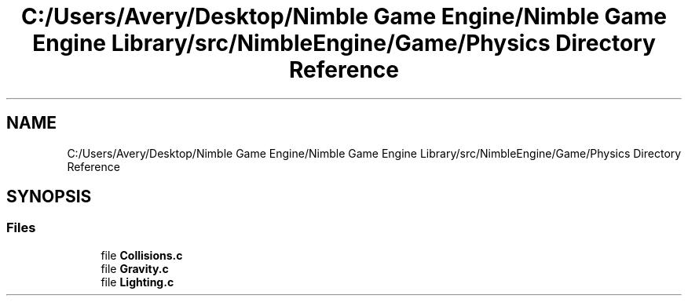 .TH "C:/Users/Avery/Desktop/Nimble Game Engine/Nimble Game Engine Library/src/NimbleEngine/Game/Physics Directory Reference" 3 "Fri Aug 14 2020" "Version 0.1.0" "Nimble Game Engine Library" \" -*- nroff -*-
.ad l
.nh
.SH NAME
C:/Users/Avery/Desktop/Nimble Game Engine/Nimble Game Engine Library/src/NimbleEngine/Game/Physics Directory Reference
.SH SYNOPSIS
.br
.PP
.SS "Files"

.in +1c
.ti -1c
.RI "file \fBCollisions\&.c\fP"
.br
.ti -1c
.RI "file \fBGravity\&.c\fP"
.br
.ti -1c
.RI "file \fBLighting\&.c\fP"
.br
.in -1c
